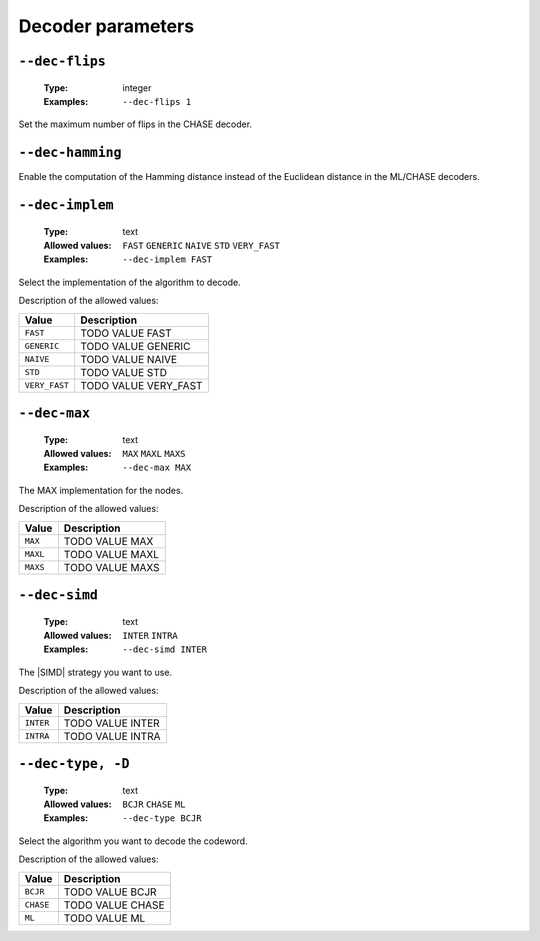 .. _dec-rsc-decoder-parameters:

Decoder parameters
------------------

.. _dec-rsc-dec-flips:

``--dec-flips``
"""""""""""""""

   :Type: integer
   :Examples: ``--dec-flips 1``

Set the maximum number of flips in the CHASE decoder.

.. _dec-rsc-dec-hamming:

``--dec-hamming``
"""""""""""""""""


Enable the computation of the Hamming distance instead of the Euclidean distance in the ML/CHASE decoders.

.. _dec-rsc-dec-implem:

``--dec-implem``
""""""""""""""""

   :Type: text
   :Allowed values: ``FAST`` ``GENERIC`` ``NAIVE`` ``STD`` ``VERY_FAST``
   :Examples: ``--dec-implem FAST``

Select the implementation of the algorithm to decode.

Description of the allowed values:

+---------------+------------------------------+
| Value         | Description                  |
+===============+==============================+
| ``FAST``      | |dec-implem_descr_fast|      |
+---------------+------------------------------+
| ``GENERIC``   | |dec-implem_descr_generic|   |
+---------------+------------------------------+
| ``NAIVE``     | |dec-implem_descr_naive|     |
+---------------+------------------------------+
| ``STD``       | |dec-implem_descr_std|       |
+---------------+------------------------------+
| ``VERY_FAST`` | |dec-implem_descr_very_fast| |
+---------------+------------------------------+

.. |dec-implem_descr_fast| replace:: TODO VALUE FAST
.. |dec-implem_descr_generic| replace:: TODO VALUE GENERIC
.. |dec-implem_descr_naive| replace:: TODO VALUE NAIVE
.. |dec-implem_descr_std| replace:: TODO VALUE STD
.. |dec-implem_descr_very_fast| replace:: TODO VALUE VERY_FAST


.. _dec-rsc-dec-max:

``--dec-max``
"""""""""""""

   :Type: text
   :Allowed values: ``MAX`` ``MAXL`` ``MAXS``
   :Examples: ``--dec-max MAX``

The MAX implementation for the nodes.

Description of the allowed values:

+----------+----------------------+
| Value    | Description          |
+==========+======================+
| ``MAX``  | |dec-max_descr_max|  |
+----------+----------------------+
| ``MAXL`` | |dec-max_descr_maxl| |
+----------+----------------------+
| ``MAXS`` | |dec-max_descr_maxs| |
+----------+----------------------+

.. |dec-max_descr_max| replace:: TODO VALUE MAX
.. |dec-max_descr_maxl| replace:: TODO VALUE MAXL
.. |dec-max_descr_maxs| replace:: TODO VALUE MAXS


.. _dec-rsc-dec-simd:

``--dec-simd``
""""""""""""""

   :Type: text
   :Allowed values: ``INTER`` ``INTRA``
   :Examples: ``--dec-simd INTER``

The |SIMD| strategy you want to use.

Description of the allowed values:

+-----------+------------------------+
| Value     | Description            |
+===========+========================+
| ``INTER`` | |dec-simd_descr_inter| |
+-----------+------------------------+
| ``INTRA`` | |dec-simd_descr_intra| |
+-----------+------------------------+

.. |dec-simd_descr_inter| replace:: TODO VALUE INTER
.. |dec-simd_descr_intra| replace:: TODO VALUE INTRA


.. _dec-rsc-dec-type:

``--dec-type, -D``
""""""""""""""""""

   :Type: text
   :Allowed values: ``BCJR`` ``CHASE`` ``ML``
   :Examples: ``--dec-type BCJR``

Select the algorithm you want to decode the codeword.

Description of the allowed values:

+-----------+------------------------+
| Value     | Description            |
+===========+========================+
| ``BCJR``  | |dec-type_descr_bcjr|  |
+-----------+------------------------+
| ``CHASE`` | |dec-type_descr_chase| |
+-----------+------------------------+
| ``ML``    | |dec-type_descr_ml|    |
+-----------+------------------------+

.. |dec-type_descr_bcjr| replace:: TODO VALUE BCJR
.. |dec-type_descr_chase| replace:: TODO VALUE CHASE
.. |dec-type_descr_ml| replace:: TODO VALUE ML


